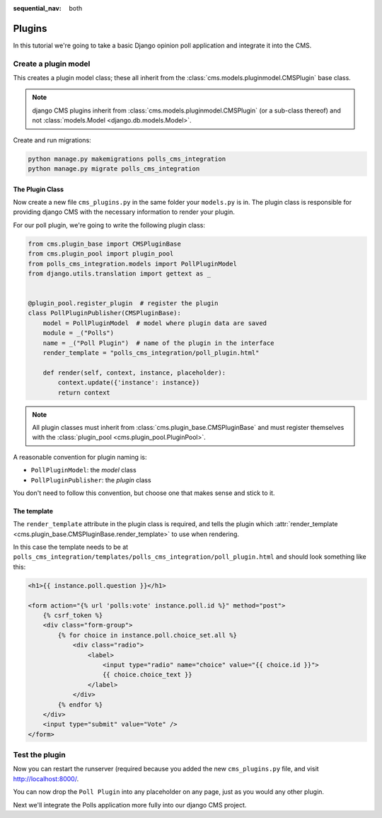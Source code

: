 :sequential_nav: both

.. _plugins_tutorial:

#######
Plugins
#######

In this tutorial we're going to take a basic Django opinion poll application and integrate it into
the CMS.


*********************************
Create a plugin model
*********************************

This creates a plugin model class; these all inherit from the
:class:`cms.models.pluginmodel.CMSPlugin` base class.

.. note::

    django CMS plugins inherit from :class:`cms.models.pluginmodel.CMSPlugin` (or a
    sub-class thereof) and not :class:`models.Model <django.db.models.Model>`.

Create and run migrations:

..  code-block:: bash

    python manage.py makemigrations polls_cms_integration
    python manage.py migrate polls_cms_integration


The Plugin Class
================

Now create a new file ``cms_plugins.py`` in the same folder your ``models.py`` is in.
The plugin class is responsible for providing django CMS with the necessary
information to render your plugin.

For our poll plugin, we're going to write the following plugin class:

.. code-block:: python

    from cms.plugin_base import CMSPluginBase
    from cms.plugin_pool import plugin_pool
    from polls_cms_integration.models import PollPluginModel
    from django.utils.translation import gettext as _


    @plugin_pool.register_plugin  # register the plugin
    class PollPluginPublisher(CMSPluginBase):
        model = PollPluginModel  # model where plugin data are saved
        module = _("Polls")
        name = _("Poll Plugin")  # name of the plugin in the interface
        render_template = "polls_cms_integration/poll_plugin.html"

        def render(self, context, instance, placeholder):
            context.update({'instance': instance})
            return context

.. note::

    All plugin classes must inherit from :class:`cms.plugin_base.CMSPluginBase`
    and must register themselves with the :class:`plugin_pool <cms.plugin_pool.PluginPool>`.

A reasonable convention for plugin naming is:

* ``PollPluginModel``: the *model* class
* ``PollPluginPublisher``: the *plugin* class

You don't need to follow this convention, but choose one that makes sense and stick to it.


The template
============

The ``render_template`` attribute in the plugin class is required, and tells the plugin which
:attr:`render_template <cms.plugin_base.CMSPluginBase.render_template>` to use when rendering.

In this case the template needs to be at ``polls_cms_integration/templates/polls_cms_integration/poll_plugin.html`` and should look something like this:

.. code-block:: html+django

    <h1>{{ instance.poll.question }}</h1>

    <form action="{% url 'polls:vote' instance.poll.id %}" method="post">
        {% csrf_token %}
        <div class="form-group">
            {% for choice in instance.poll.choice_set.all %}
                <div class="radio">
                    <label>
                        <input type="radio" name="choice" value="{{ choice.id }}">
                        {{ choice.choice_text }}
                    </label>
                </div>
            {% endfor %}
        </div>
        <input type="submit" value="Vote" />
    </form>


***************************************************
Test the plugin
***************************************************

Now you can restart the runserver (required because you added the new ``cms_plugins.py`` file, and
visit http://localhost:8000/.

You can now drop the ``Poll Plugin`` into any placeholder on any page, just as
you would any other plugin.

.. image:: /introduction/images/poll-plugin-in-menu.png
   :alt: the 'Poll plugin' in the plugin selector
   :width: 400
   :align: center

Next we'll integrate the Polls application more fully into our django CMS
project.
